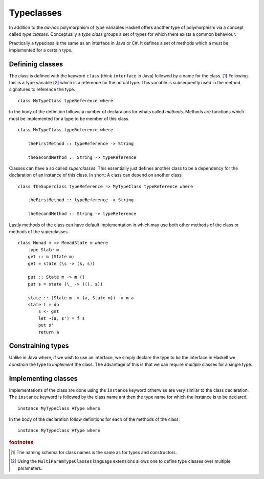 Typeclasses
===========

In addition to the *ad-hoc* polymorphism of type variables Haskell offers another type of polymorphism via a concept called *type classes*.
Conceptually a *type class* groups a set of types for which there exists a common behaviour.

Practically a typeclass is the same as an interface in Java or C#.
It defines a set of methods which a must be implemented for a certain type.

Defininig classes
-----------------

The class is defined with the keyword ``class`` (think ``interface`` in Java) followed by a name for the class. [#class_names]_
Following this is a type variable [#multi_param_classes]_ which is a reference for the actual type.
This variable is subsequently used in the method signatures to reference the type.

:: 

    class MyTypeClass typeReference where

In the body of the definition follows a number of declaraions for whats called *methods*.
Methods are functions which must be implemented for a type to be member of this class.

::

    class MyTypeClass typeReference where

        theFirstMethod :: typeReference -> String

        theSecondMethod :: String -> typeReference

Classes can have a so called *superclasses*. 
This essentially just defines another class to be a dependency for the declaration of an instance of this class.
In short: A class can depend on another class.

::

    class TheSuperclass typeReference => MyTypeClass typeReference where

        theFirstMethod :: typeReference -> String

        theSecondMethod :: String -> typeReference

Lastly methods of the class can have default implementation in which may use both other methods of the class or methods of the superclasses.

::

    class Monad m => MonadState m where
        type State m
        get :: m (State m)
        get = state (\s -> (s, s))

        put :: State m -> m ()
        put s = state (\_ -> ((), s))

        state :: (State m -> (a, State m)) -> m a
        state f = do
            s <- get
            let ~(a, s') = f s
            put s'
            return a

Constraining types
------------------

Unlike in Java where, if we wish to use an interface, we simply declare the type to *be* the interface in Haskell we *constrain* the type to *implement* the class.
The advantage of this is that we can require *multiple* classes for a single type.

Implementing classes
--------------------

Implementations of the class are done using the ``instance`` keyword otherwise are very similar to the class declaration.
The ``instance`` keyword is followed by the class name ant then the type name for which the instance is to be declared.

::

    instance MyTypeClass AType where

In the body of the declaration follow definitions for each of the methods of the class.

::

    instance MyTypeClass AType where




.. rubric:: footnotes

.. [#class_names] The naming schema for class names is the same as for types and constructors.

.. [#multi_param_classes] Using the ``MultiParamTypeClasses`` language extensions allows one to define type classes over multiple parameters.
